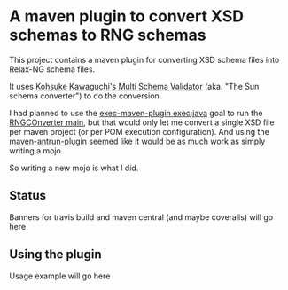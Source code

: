 * A maven plugin to convert XSD schemas to RNG schemas

This project contains a maven plugin for converting XSD schema files into Relax-NG schema files.

It uses [[https://github.com/kohsuke/msv][Kohsuke Kawaguchi's Multi Schema Validator]] (aka. "The Sun schema converter") to do the conversion.

I had planned to use the [[http://www.mojohaus.org/exec-maven-plugin/java-mojo.html][exec-maven-plugin exec:java]] goal to run the [[https://github.com/kohsuke/msv/blob/master/rngconverter/src/main/java/com/sun/msv/writer/relaxng/Driver.java#L31][RNGCOnverter main]], but that would only let me convert a single XSD file per maven project (or per POM execution configuration).  And using the [[http://maven.apache.org/plugins/maven-antrun-plugin/][maven-antrun-plugin]] seemed like it would be as much work as simply writing a mojo.

So writing a new mojo is what I did.

** Status

Banners for travis build and maven central (and maybe coveralls) will go here

** Using the plugin

Usage example will go here
